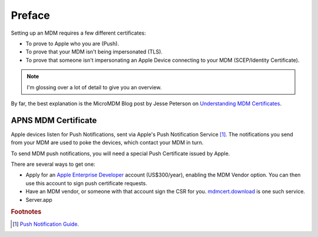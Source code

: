 Preface
=======

Setting up an MDM requires a few different certificates:

- To prove to Apple who you are (Push).
- To prove that your MDM isn't being impersonated (TLS).
- To prove that someone isn't impersonating an Apple Device connecting to your MDM (SCEP/Identity Certificate).

.. note:: I'm glossing over a lot of detail to give you an overview.

By far, the best explanation is the MicroMDM Blog post by Jesse Peterson on
`Understanding MDM Certificates <https://micromdm.io/blog/certificates/>`_.

APNS MDM Certificate
--------------------

Apple devices listen for Push Notifications, sent via Apple's Push Notification Service [#f1]_.
The notifications you send from your MDM are used to poke the devices, which contact your MDM in turn.

To send MDM push notifications, you will need a special Push Certificate issued by Apple.

There are several ways to get one:

- Apply for an `Apple Enterprise Developer <https://developer.apple.com/programs/enterprise/>`_ account (US$300/year),
  enabling the MDM Vendor option. You can then use this account to sign push certificate requests.
- Have an MDM vendor, or someone with that account sign the CSR for you. `mdmcert.download <https://mdmcert.download>`_
  is one such service.
- Server.app



.. rubric:: Footnotes

.. [#f1] `Push Notification Guide <https://developer.apple.com/library/content/documentation/NetworkingInternet/Conceptual/RemoteNotificationsPG/APNSOverview.html#//apple_ref/doc/uid/TP40008194-CH8-SW1>`_.